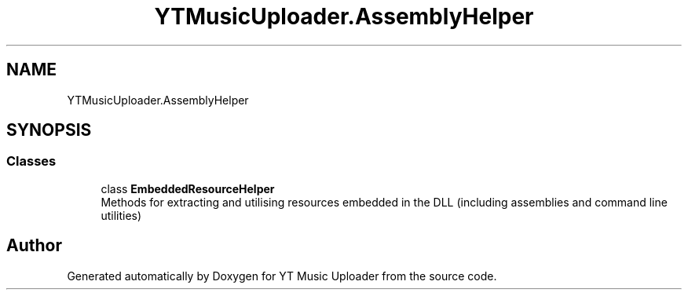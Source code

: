 .TH "YTMusicUploader.AssemblyHelper" 3 "Thu Dec 31 2020" "YT Music Uploader" \" -*- nroff -*-
.ad l
.nh
.SH NAME
YTMusicUploader.AssemblyHelper
.SH SYNOPSIS
.br
.PP
.SS "Classes"

.in +1c
.ti -1c
.RI "class \fBEmbeddedResourceHelper\fP"
.br
.RI "Methods for extracting and utilising resources embedded in the DLL (including assemblies and command line utilities) "
.in -1c
.SH "Author"
.PP 
Generated automatically by Doxygen for YT Music Uploader from the source code\&.
